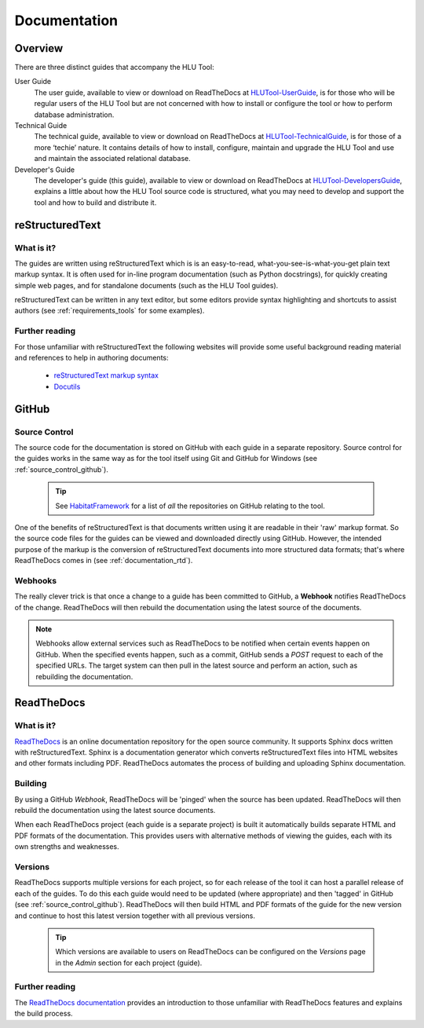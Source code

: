 *************
Documentation
*************

.. index::
	single: Documentation

.. _documentation_overview:

Overview
========

There are three distinct guides that accompany the HLU Tool:

User Guide
	The user guide, available to view or download on ReadTheDocs at `HLUTool-UserGuide <https://readthedocs.org/projects/hlugistool-userguide>`_, is for those who will be regular users of the HLU Tool but are not concerned with how to install or configure the tool or how to perform database administration.

Technical Guide
	The technical guide, available to view or download on ReadTheDocs at `HLUTool-TechnicalGuide <https://readthedocs.org/projects/hlutool-technicalguide>`_, is for those of a more ‘techie’ nature. It contains details of how to install, configure, maintain and upgrade the HLU Tool and use and maintain the associated relational database.

Developer's Guide
	The developer's guide (this guide), available to view or download on ReadTheDocs at `HLUTool-DevelopersGuide <https://readthedocs.org/projects/hlutool-developersguide>`_, explains a little about how the HLU Tool source code is structured, what you may need to develop and support the tool and how to build and distribute it.


.. raw:: latex

	\newpage

.. index::
	single: Documentation; reStructuredText

.. _documentation_restructuredtext:

reStructuredText
================

What is it?
-----------

The guides are written using reStructuredText which is is an easy-to-read, what-you-see-is-what-you-get plain text markup syntax. It is often used for in-line program documentation (such as Python docstrings), for quickly creating simple web pages, and for standalone documents (such as the HLU Tool guides).

reStructuredText can be written in any text editor, but some editors provide syntax highlighting and shortcuts to assist authors (see :ref:`requirements_tools` for some examples).

Further reading
---------------

For those unfamiliar with reStructuredText the following websites will provide some useful background reading material and references to help in authoring documents:

	* `reStructuredText markup syntax <http://docutils.sourceforge.net/rst.html>`_
	* `Docutils <http://docutils.sourceforge.net/rst.html>`_


.. index::
	single: Documentation; GitHub

.. _documentation_github:

GitHub
======

Source Control
--------------

The source code for the documentation is stored on GitHub with each guide in a separate repository. Source control for the guides works in the same way as for the tool itself using Git and GitHub for Windows (see :ref:`source_control_github`).

	.. tip::
		See `HabitatFramework <https://github.com/HabitatFramework>`_ for a list of *all* the repositories on GitHub relating to the tool.


One of the benefits of reStructuredText is that documents written using it are readable in their 'raw' markup format. So the source code files for the guides can be viewed and downloaded directly using GitHub. However, the intended purpose of the markup is the conversion of reStructuredText documents into more structured data formats; that's where ReadTheDocs comes in (see :ref:`documentation_rtd`).

Webhooks
--------

The really clever trick is that once a change to a guide has been committed to GitHub, a **Webhook** notifies ReadTheDocs of the change. ReadTheDocs will then rebuild the documentation using the latest source of the documents.

.. note::
	Webhooks allow external services such as ReadTheDocs to be notified when certain events happen on GitHub. When the specified events happen, such as a commit, GitHub sends a `POST` request to each of the specified URLs. The target system can then pull in the latest source and perform an action, such as rebuilding the documentation.


.. raw:: latex

	\newpage

.. index::
	single: Documentation; ReadTheDocs

.. _documentation_rtd:

ReadTheDocs
===========

What is it?
-----------

`ReadTheDocs <https://readthedocs.org/>`_ is an online documentation repository for the open source community. It supports Sphinx docs written with reStructuredText. Sphinx is a documentation generator which converts reStructuredText files into HTML websites and other formats including PDF. ReadTheDocs automates the process of building and uploading Sphinx documentation. 

Building
--------

By using a GitHub *Webhook*, ReadTheDocs will be 'pinged' when the source has been updated. ReadTheDocs will then rebuild the documentation using the latest source documents.

When each ReadTheDocs project (each guide is a separate project) is built it automatically builds separate HTML and PDF formats of the documentation. This provides users with alternative methods of viewing the guides, each with its own strengths and weaknesses.

Versions
--------

ReadTheDocs supports multiple versions for each project, so for each release of the tool it can host a parallel release of each of the guides. To do this each guide would need to be updated (where appropriate) and then 'tagged' in GitHub (see :ref:`source_control_github`). ReadTheDocs will then build HTML and PDF formats of the guide for the new version and continue to host this latest version together with all previous versions.

	.. tip::
		Which versions are available to users on ReadTheDocs can be configured on the `Versions` page in the `Admin` section for each project (guide).

Further reading
---------------

The `ReadTheDocs documentation <https://docs.readthedocs.org/en/latest/index.html>`_ provides an introduction to those unfamiliar with ReadTheDocs features and explains the build process.

